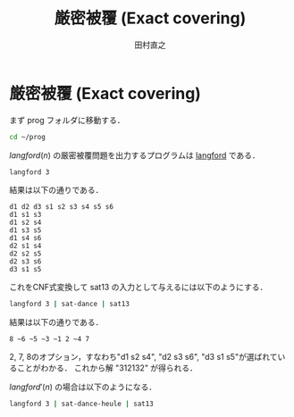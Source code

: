 #+TITLE: 厳密被覆 (Exact covering)
#+AUTHOR: 田村直之

* 厳密被覆 (Exact covering)

まず prog フォルダに移動する．
#+BEGIN_SRC bash
cd ~/prog
#+END_SRC

$\textit{langford}(n)$ の厳密被覆問題を出力するプログラムは [[../knuth/pdf/langford.pdf][langford]] である．
#+BEGIN_SRC bash
langford 3
#+END_SRC

結果は以下の通りである．
#+BEGIN_EXAMPLE
d1 d2 d3 s1 s2 s3 s4 s5 s6 
d1 s1 s3
d1 s2 s4
d1 s3 s5
d1 s4 s6
d2 s1 s4
d2 s2 s5
d2 s3 s6
d3 s1 s5
#+END_EXAMPLE

これをCNF式変換して sat13 の入力として与えるには以下のようにする．
#+BEGIN_SRC bash
langford 3 | sat-dance | sat13
#+END_SRC

結果は以下の通りである．
#+BEGIN_EXAMPLE
 8 ~6 ~5 ~3 ~1 2 ~4 7
#+END_EXAMPLE

2, 7, 8のオプション，すなわち"d1 s2 s4", "d2 s3 s6", "d3 s1 s5"が選ばれていることがわかる．
これから解 "312132" が得られる．

$\textit{langford}'(n)$ の場合は以下のようになる．
#+BEGIN_SRC bash
langford 3 | sat-dance-heule | sat13
#+END_SRC

